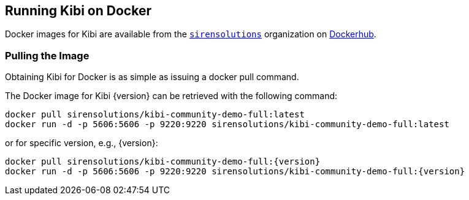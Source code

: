 [[docker]]
== Running Kibi on Docker
Docker images for Kibi are available from the https://hub.docker.com/u/sirensolutions/[`sirensolutions`] organization on https://hub.docker.com[Dockerhub].

=== Pulling the Image
Obtaining Kibi for Docker is as simple as issuing a +docker pull+ command.

ifeval::["{release-state}"=="unreleased"]

However, version {version} of Kibi has not yet been released, so no Docker
image is currently available for this version.

endif::[]

ifeval::["{release-state}"!="unreleased"]

The Docker image for Kibi {version} can be retrieved with the following
command:

["source","sh",subs="attributes"]
--------------------------------------------
docker pull sirensolutions/kibi-community-demo-full:latest
docker run -d -p 5606:5606 -p 9220:9220 sirensolutions/kibi-community-demo-full:latest
--------------------------------------------

or for specific version, e.g., {version}:

["source","sh",subs="attributes"]
--------------------------------------------
docker pull sirensolutions/kibi-community-demo-full:{version}
docker run -d -p 5606:5606 -p 9220:9220 sirensolutions/kibi-community-demo-full:{version}
--------------------------------------------

endif::[]
